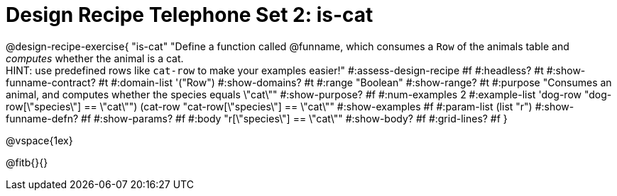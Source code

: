 = Design Recipe Telephone Set 2: is-cat

@design-recipe-exercise{ "is-cat"
  "Define a function called @funname, which consumes a `Row` of the animals table and _computes_ whether the animal is a cat. +
  HINT: use predefined rows like `cat-row` to make your examples easier!"
#:assess-design-recipe #f
#:headless? #t
#:show-funname-contract? #t
#:domain-list '("Row")
#:show-domains? #t
#:range "Boolean"
#:show-range? #t
#:purpose "Consumes an animal, and computes whether the species equals \"cat\""
#:show-purpose? #f
#:num-examples 2
#:example-list '((dog-row "dog-row[\"species\"] == \"cat\"")
				 (cat-row "cat-row[\"species\"] == \"cat\""))
#:show-examples #f
#:param-list (list "r")
#:show-funname-defn? #f
#:show-params? #f
#:body "r[\"species\"] == \"cat\""
#:show-body? #f
#:grid-lines? #f
}

@vspace{1ex}

@fitb{}{}

